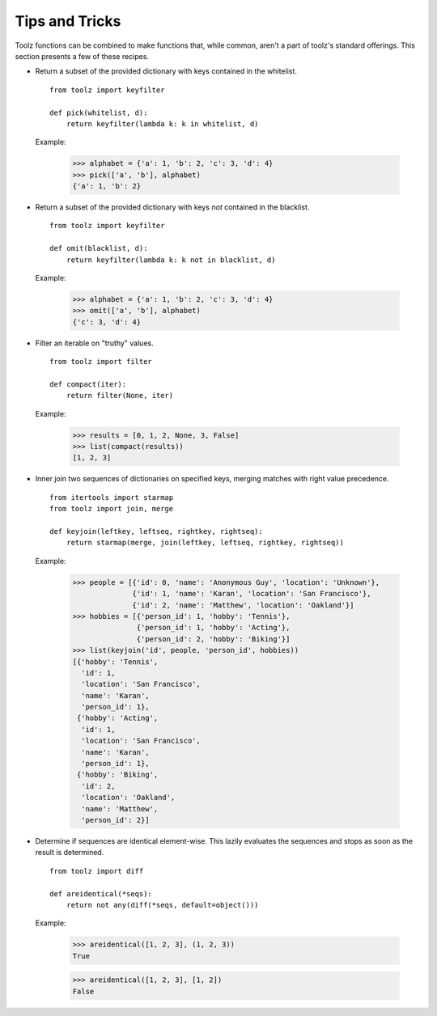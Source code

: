 Tips and Tricks
===============

Toolz functions can be combined to make functions that, while common, aren't
a part of toolz's standard offerings. This section presents
a few of these recipes.


* .. function:: pick(whitelist, dictionary)

  Return a subset of the provided dictionary with keys contained in the
  whitelist.

  ::

    from toolz import keyfilter

    def pick(whitelist, d):
        return keyfilter(lambda k: k in whitelist, d)


  Example:

    >>> alphabet = {'a': 1, 'b': 2, 'c': 3, 'd': 4}
    >>> pick(['a', 'b'], alphabet)
    {'a': 1, 'b': 2}


* .. function:: omit(blacklist, dictionary)

  Return a subset of the provided dictionary with keys *not* contained in the
  blacklist.

  ::

    from toolz import keyfilter

    def omit(blacklist, d):
        return keyfilter(lambda k: k not in blacklist, d)


  Example:

    >>> alphabet = {'a': 1, 'b': 2, 'c': 3, 'd': 4}
    >>> omit(['a', 'b'], alphabet)
    {'c': 3, 'd': 4}


* .. function:: compact(iterable)

  Filter an iterable on "truthy" values.

  ::

    from toolz import filter

    def compact(iter):
        return filter(None, iter)


  Example:

    >>> results = [0, 1, 2, None, 3, False]
    >>> list(compact(results))
    [1, 2, 3]

* .. function:: keyjoin(leftkey, leftseq, rightkey, rightseq)

  Inner join two sequences of dictionaries on specified keys, merging matches with right value
  precedence.

  ::

    from itertools import starmap
    from toolz import join, merge

    def keyjoin(leftkey, leftseq, rightkey, rightseq):
        return starmap(merge, join(leftkey, leftseq, rightkey, rightseq))


  Example:

   >>> people = [{'id': 0, 'name': 'Anonymous Guy', 'location': 'Unknown'},
                 {'id': 1, 'name': 'Karan', 'location': 'San Francisco'},
                 {'id': 2, 'name': 'Matthew', 'location': 'Oakland'}]
   >>> hobbies = [{'person_id': 1, 'hobby': 'Tennis'},
                  {'person_id': 1, 'hobby': 'Acting'},
                  {'person_id': 2, 'hobby': 'Biking'}]
   >>> list(keyjoin('id', people, 'person_id', hobbies))
   [{'hobby': 'Tennis',
     'id': 1,
     'location': 'San Francisco',
     'name': 'Karan',
     'person_id': 1},
    {'hobby': 'Acting',
     'id': 1,
     'location': 'San Francisco',
     'name': 'Karan',
     'person_id': 1},
    {'hobby': 'Biking',
     'id': 2,
     'location': 'Oakland',
     'name': 'Matthew',
     'person_id': 2}]

* .. function:: areidentical(\*seqs)

  Determine if sequences are identical element-wise.
  This lazily evaluates the sequences and stops as soon as the result
  is determined.

  ::

    from toolz import diff

    def areidentical(*seqs):
        return not any(diff(*seqs, default=object()))


  Example:

   >>> areidentical([1, 2, 3], (1, 2, 3))
   True

   >>> areidentical([1, 2, 3], [1, 2])
   False
